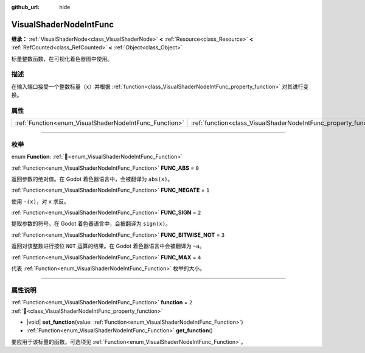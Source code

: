:github_url: hide

.. DO NOT EDIT THIS FILE!!!
.. Generated automatically from Godot engine sources.
.. Generator: https://github.com/godotengine/godot/tree/4.4/doc/tools/make_rst.py.
.. XML source: https://github.com/godotengine/godot/tree/4.4/doc/classes/VisualShaderNodeIntFunc.xml.

.. _class_VisualShaderNodeIntFunc:

VisualShaderNodeIntFunc
=======================

**继承：** :ref:`VisualShaderNode<class_VisualShaderNode>` **<** :ref:`Resource<class_Resource>` **<** :ref:`RefCounted<class_RefCounted>` **<** :ref:`Object<class_Object>`

标量整数函数，在可视化着色器图中使用。

.. rst-class:: classref-introduction-group

描述
----

在输入端口接受一个整数标量（\ ``x``\ ）并根据 :ref:`function<class_VisualShaderNodeIntFunc_property_function>` 对其进行变换。

.. rst-class:: classref-reftable-group

属性
----

.. table::
   :widths: auto

   +--------------------------------------------------------+------------------------------------------------------------------+-------+
   | :ref:`Function<enum_VisualShaderNodeIntFunc_Function>` | :ref:`function<class_VisualShaderNodeIntFunc_property_function>` | ``2`` |
   +--------------------------------------------------------+------------------------------------------------------------------+-------+

.. rst-class:: classref-section-separator

----

.. rst-class:: classref-descriptions-group

枚举
----

.. _enum_VisualShaderNodeIntFunc_Function:

.. rst-class:: classref-enumeration

enum **Function**: :ref:`🔗<enum_VisualShaderNodeIntFunc_Function>`

.. _class_VisualShaderNodeIntFunc_constant_FUNC_ABS:

.. rst-class:: classref-enumeration-constant

:ref:`Function<enum_VisualShaderNodeIntFunc_Function>` **FUNC_ABS** = ``0``

返回参数的绝对值。在 Godot 着色器语言中，会被翻译为 ``abs(x)``\ 。

.. _class_VisualShaderNodeIntFunc_constant_FUNC_NEGATE:

.. rst-class:: classref-enumeration-constant

:ref:`Function<enum_VisualShaderNodeIntFunc_Function>` **FUNC_NEGATE** = ``1``

使用 ``-(x)``\ ，对 ``x`` 求反。

.. _class_VisualShaderNodeIntFunc_constant_FUNC_SIGN:

.. rst-class:: classref-enumeration-constant

:ref:`Function<enum_VisualShaderNodeIntFunc_Function>` **FUNC_SIGN** = ``2``

提取参数的符号。在 Godot 着色器语言中，会被翻译为 ``sign(x)``\ 。

.. _class_VisualShaderNodeIntFunc_constant_FUNC_BITWISE_NOT:

.. rst-class:: classref-enumeration-constant

:ref:`Function<enum_VisualShaderNodeIntFunc_Function>` **FUNC_BITWISE_NOT** = ``3``

返回对该整数进行按位 ``NOT`` 运算的结果。在 Godot 着色器语言中会被翻译为 ``~a``\ 。

.. _class_VisualShaderNodeIntFunc_constant_FUNC_MAX:

.. rst-class:: classref-enumeration-constant

:ref:`Function<enum_VisualShaderNodeIntFunc_Function>` **FUNC_MAX** = ``4``

代表 :ref:`Function<enum_VisualShaderNodeIntFunc_Function>` 枚举的大小。

.. rst-class:: classref-section-separator

----

.. rst-class:: classref-descriptions-group

属性说明
--------

.. _class_VisualShaderNodeIntFunc_property_function:

.. rst-class:: classref-property

:ref:`Function<enum_VisualShaderNodeIntFunc_Function>` **function** = ``2`` :ref:`🔗<class_VisualShaderNodeIntFunc_property_function>`

.. rst-class:: classref-property-setget

- |void| **set_function**\ (\ value\: :ref:`Function<enum_VisualShaderNodeIntFunc_Function>`\ )
- :ref:`Function<enum_VisualShaderNodeIntFunc_Function>` **get_function**\ (\ )

要应用于该标量的函数。可选项见 :ref:`Function<enum_VisualShaderNodeIntFunc_Function>`\ 。

.. |virtual| replace:: :abbr:`virtual (本方法通常需要用户覆盖才能生效。)`
.. |const| replace:: :abbr:`const (本方法无副作用，不会修改该实例的任何成员变量。)`
.. |vararg| replace:: :abbr:`vararg (本方法除了能接受在此处描述的参数外，还能够继续接受任意数量的参数。)`
.. |constructor| replace:: :abbr:`constructor (本方法用于构造某个类型。)`
.. |static| replace:: :abbr:`static (调用本方法无需实例，可直接使用类名进行调用。)`
.. |operator| replace:: :abbr:`operator (本方法描述的是使用本类型作为左操作数的有效运算符。)`
.. |bitfield| replace:: :abbr:`BitField (这个值是由下列位标志构成位掩码的整数。)`
.. |void| replace:: :abbr:`void (无返回值。)`
